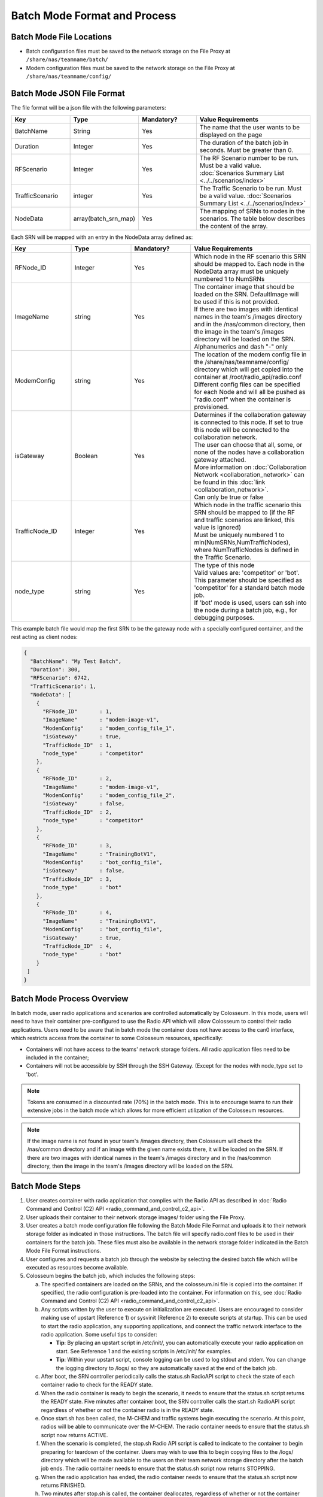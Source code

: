 Batch Mode Format and Process
===========================

Batch Mode File Locations
------------------------

- Batch configuration files must be saved to the network storage on the File Proxy at ``/share/nas/teamname/batch/``
- Modem configuration files must be saved to the network storage on the File Proxy at ``/share/nas/teamname/config/``

Batch Mode JSON File Format
--------------------------

The file format will be a json file with the following parameters:

.. list-table::
   :header-rows: 1
   :widths: 20 20 20 40

   * - Key
     - Type
     - Mandatory?
     - Value Requirements
   * - BatchName
     - String
     - Yes
     - The name that the user wants to be displayed on the page 
   * - Duration
     - Integer
     - Yes
     - The duration of the batch job in seconds. Must be greater than 0.
   * - RFScenario
     - Integer
     - Yes
     - The RF Scenario number to be run. Must be a valid value. :doc:`Scenarios Summary List <../../scenarios/index>`
   * - TrafficScenario
     - integer
     - Yes
     - The Traffic Scenario to be run. Must be a valid value. :doc:`Scenarios Summary List <../../scenarios/index>`
   * - NodeData
     - array(batch_srn_map)
     - Yes
     - The mapping of SRNs to nodes in the scenarios. The table below describes the content of the array.

Each SRN will be mapped with an entry in the NodeData array defined as:

.. list-table::
   :header-rows: 1
   :widths: 20 20 20 40

   * - Key
     - Type
     - Mandatory?
     - Value Requirements
   * - RFNode_ID
     - Integer
     - Yes
     - Which node in the RF scenario this SRN should be mapped to. Each node in the NodeData array must be uniquely numbered 1 to NumSRNs
   * - ImageName
     - string
     - Yes
     - | The container image that should be loaded on the SRN. DefaultImage will be used if this is not provided. 
       | If there are two images with identical names in the team's /images directory and in the /nas/common directory, then the image in the team's /images directory will be loaded on the SRN.
       | Alphanumerics and dash "-" only
   * - ModemConfig
     - string
     - Yes
     - | The location of the modem config file in the /share/nas/teamname/config/ directory which will get copied into the container at /root/radio_api/radio.conf
       | Different config files can be specified for each Node and will all be pushed as "radio.conf" when the container is provisioned.
   * - isGateway
     - Boolean
     - Yes
     - | Determines if the collaboration gateway is connected to this node. If set to true this node will be connected to the collaboration network. 
       | The user can choose that all, some, or none of the nodes have a collaboration gateway attached.
       | More information on :doc:`Collaboration Network <collaboration_network>` can be found in this :doc:`link <collaboration_network>`.
       | Can only be true or false
   * - TrafficNode_ID
     - Integer
     - Yes
     - | Which node in the traffic scenario this SRN should be mapped to (if the RF and traffic scenarios are linked, this value is ignored)
       | Must be uniquely numbered 1 to min(NumSRNs,NumTrafficNodes), where NumTrafficNodes is defined in the Traffic Scenario.
   * - node_type
     - string
     - Yes
     - | The type of this node
       | Valid values are: 'competitor' or 'bot'. This parameter should be specified as 'competitor' for a standard batch mode job. 
       | If 'bot' mode is used, users can ssh into the node during a batch job, e.g., for debugging purposes.

This example batch file would map the first SRN to be the gateway node with a specially configured container, and the rest acting as client nodes:

.. code-block:: json

   {
     "BatchName": "My Test Batch",
     "Duration": 300,
     "RFScenario": 6742,
     "TrafficScenario": 1,
     "NodeData": [
       {
         "RFNode_ID"       : 1,
         "ImageName"       : "modem-image-v1",
         "ModemConfig"     : "modem_config_file_1",
         "isGateway"       : true,
         "TrafficNode_ID"  : 1,
         "node_type"       : "competitor"
       },
       {
         "RFNode_ID"       : 2,
         "ImageName"       : "modem-image-v1",
         "ModemConfig"     : "modem_config_file_2",
         "isGateway"       : false,
         "TrafficNode_ID"  : 2,
         "node_type"       : "competitor"
       },
       {
         "RFNode_ID"       : 3,
         "ImageName"       : "TrainingBotV1",
         "ModemConfig"     : "bot_config_file",
         "isGateway"       : false,
         "TrafficNode_ID"  : 3,
         "node_type"       : "bot"
       },
       {
         "RFNode_ID"       : 4,
         "ImageName"       : "TrainingBotV1",
         "ModemConfig"     : "bot_config_file",
         "isGateway"       : true,
         "TrafficNode_ID"  : 4,
         "node_type"       : "bot"
       }
    ]
   }

Batch Mode Process Overview
--------------------------

In batch mode, user radio applications and scenarios are controlled automatically by Colosseum. In this mode, users will need to have their container pre-configured to use the Radio API which will allow Colosseum to control their radio applications. Users need to be aware that in batch mode the container does not have access to the can0 interface, which restricts access from the container to some Colosseum resources, specifically:

* Containers will not have access to the teams' network storage folders. All radio application files need to be included in the container;
* Containers will not be accessible by SSH through the SSH Gateway. (Except for the nodes with node_type set to 'bot'.

.. note::
   Tokens are consumed in a discounted rate (70%) in the batch mode. This is to encourage teams to run their extensive jobs in the batch mode which allows for more efficient utilization of the Colosseum resources.

.. note::
   If the image name is not found in your team's /images directory, then Colosseum will check the /nas/common directory and if an image with the given name exists there, it will be loaded on the SRN. If there are two images with identical names in the team's /images directory and in the /nas/common directory, then the image in the team's /images directory will be loaded on the SRN.

Batch Mode Steps
---------------

1. User creates container with radio application that complies with the Radio API as described in :doc:`Radio Command and Control (C2) API <radio_command_and_control_c2_api>`.
2. User uploads their container to their network storage images/ folder using the File Proxy. 
3. User creates a batch mode configuration file following the Batch Mode File Format and uploads it to their network storage folder as indicated in those instructions. The batch file will specify radio.conf files to be used in their containers for the batch job. These files must also be available in the network storage folder indicated in the Batch Mode File Format instructions.
4. User configures and requests a batch job through the website by selecting the desired batch file which will be executed as resources become available.
5. Colosseum begins the batch job, which includes the following steps:

   a. The specified containers are loaded on the SRNs, and the colosseum.ini file is copied into the container. If specified, the radio configuration is pre-loaded into the container. For information on this, see :doc:`Radio Command and Control (C2) API <radio_command_and_control_c2_api>`.
   b. Any scripts written by the user to execute on initialization are executed. Users are encouraged to consider making use of upstart (Reference 1) or sysvinit (Reference 2) to execute scripts at startup. This can be used to start the radio application, any supporting applications, and connect the traffic network interface to the radio application. Some useful tips to consider:

      * **Tip**: By placing an upstart script in /etc/init/, you can automatically execute your radio application on start. See Reference 1 and the existing scripts in /etc/init/ for examples.
      * **Tip**: Within your upstart script, console logging can be used to log stdout and stderr. You can change the logging directory to /logs/ so they are automatically saved at the end of the batch job.

   c. After boot, the SRN controller periodically calls the status.sh RadioAPI script to check the state of each container radio to check for the READY state.
   d. When the radio container is ready to begin the scenario, it needs to ensure that the status.sh script returns the READY state. Five minutes after container boot, the SRN controller calls the start.sh RadioAPI script regardless of whether or not the container radio is in the READY state.
   e. Once start.sh has been called, the M-CHEM and traffic systems begin executing the scenario. At this point, radios will be able to communicate over the M-CHEM. The radio container needs to ensure that the status.sh script now returns ACTIVE.
   f. When the scenario is completed, the stop.sh Radio API script is called to indicate to the container to begin preparing for teardown of the container. Users may wish to use this to begin copying files to the /logs/ directory which will be made available to the users on their team network storage directory after the batch job ends. The radio container needs to ensure that the status.sh script now returns STOPPING.
   g. When the radio application has ended, the radio container needs to ensure that the status.sh script now returns FINISHED.
   h. Two minutes after stop.sh is called, the container deallocates, regardless of whether or not the container radio is in the FINISHED state.

Batch Mode Timeline
-----------------

Below is an example of the batch mode timeline for a batch mode reservation which specifies a 600 second duration (28 minute total reservation). Aside from the scenario duration, all the other intervals are fixed.

* **00:00 - 13:00** - Batch job starts; 13 minutes is given to flash the USRP, allocate/instantiate container, and run any initial startup scripts
* **13:00** - Check components for readiness (assuming answer to all is yes)

   * Did all the containers' status.sh report a 'ready' state? 
   * Did the RF subsystem report ready? (Colosseum internal readiness check)
   * Did the Traffic subsystem report ready? (Colosseum internal readiness check)

* **13:00 - 16:00** - 3 minutes for Colosseum scenario preparation
* **16:00** - Scenario Starts

   * All SRNs receive a call to start.sh

* **26:00** - Scenario Stops after 600 seconds (or after number of seconds specified in the batch file "Duration" field)

   * All SRNs receive a call to stop.sh 

* **26:00 - 28:00** - 2 minutes for user radio application cleanup (e.g., copying any data to /logs/)
